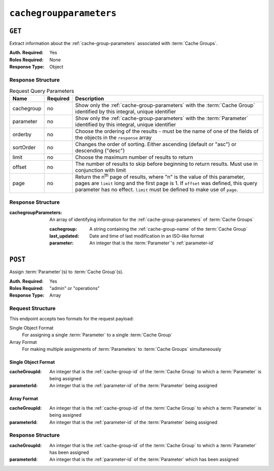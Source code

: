 ..
..
.. Licensed under the Apache License, Version 2.0 (the "License");
.. you may not use this file except in compliance with the License.
.. You may obtain a copy of the License at
..
..     http://www.apache.org/licenses/LICENSE-2.0
..
.. Unless required by applicable law or agreed to in writing, software
.. distributed under the License is distributed on an "AS IS" BASIS,
.. WITHOUT WARRANTIES OR CONDITIONS OF ANY KIND, either express or implied.
.. See the License for the specific language governing permissions and
.. limitations under the License.
..

.. _to-api-v3-cachegroupparameters:

************************
``cachegroupparameters``
************************

``GET``
=======
Extract information about the :ref:`cache-group-parameters` associated with :term:`Cache Groups`.

:Auth. Required: Yes
:Roles Required: None
:Response Type:  Object

Response Structure
------------------
.. table:: Request Query Parameters

	+-------------+----------+--------------------------------------------------------------------------------------------------------------------------------------+
	| Name        | Required | Description                                                                                                                          |
	+=============+==========+======================================================================================================================================+
	| cachegroup  | no       | Show only the :ref:`cache-group-parameters` with the :term:`Cache Group` identified by this integral, unique identifier              |
	+-------------+----------+--------------------------------------------------------------------------------------------------------------------------------------+
	| parameter   | no       | Show only the :ref:`cache-group-parameters` with the :term:`Parameter` identified by this integral, unique identifier                |
	+-------------+----------+--------------------------------------------------------------------------------------------------------------------------------------+
	| orderby     | no       | Choose the ordering of the results - must be the name of one of the fields of the objects in the ``response`` array                  |
	+-------------+----------+--------------------------------------------------------------------------------------------------------------------------------------+
	| sortOrder   | no       | Changes the order of sorting. Either ascending (default or "asc") or descending ("desc")                                             |
	+-------------+----------+--------------------------------------------------------------------------------------------------------------------------------------+
	| limit       | no       | Choose the maximum number of results to return                                                                                       |
	+-------------+----------+--------------------------------------------------------------------------------------------------------------------------------------+
	| offset      | no       | The number of results to skip before beginning to return results. Must use in conjunction with limit                                 |
	+-------------+----------+--------------------------------------------------------------------------------------------------------------------------------------+
	| page        | no       | Return the n\ :sup:`th` page of results, where "n" is the value of this parameter, pages are ``limit`` long and the first page is 1. |
	|             |          | If ``offset`` was defined, this query parameter has no effect. ``limit`` must be defined to make use of ``page``.                    |
	+-------------+----------+--------------------------------------------------------------------------------------------------------------------------------------+

Response Structure
------------------
:cachegroupParameters: An array of identifying information for the :ref:`cache-group-parameters` of :term:`Cache Groups`

	:cachegroup:   A string containing the :ref:`cache-group-name` of the :term:`Cache Group`
	:last_updated: Date and time of last modification in an ISO-like format
	:parameter:    An integer that is the :term:`Parameter`'s :ref:`parameter-id`

.. code-block:: http
	:caption: Response Example

	HTTP/1.1 200 OK
	Access-Control-Allow-Credentials: true
	Access-Control-Allow-Headers: Origin, X-Requested-With, Content-Type, Accept
	Access-Control-Allow-Methods: POST,GET,OPTIONS,PUT,DELETE
	Access-Control-Allow-Origin: *
	Cache-Control: no-cache, no-store, max-age=0, must-revalidate
	Content-Type: application/json
	Date: Wed, 14 Nov 2018 18:24:12 GMT
	X-Server-Name: traffic_ops_golang/
	Set-Cookie: mojolicious=...; Path=/; Expires=Mon, 18 Nov 2019 17:40:54 GMT; Max-Age=3600; HttpOnly
	Vary: Accept-Encoding
	Whole-Content-Sha512: PZyh09NeYYy4sXSv+Bfov0v32EuEk/1y7/B+4fyvhbcPxWQ650NXBDpAe8IsmYZQYVRB03xlBtc33bo3Ixunbg==
	Content-Length: 124

	{ "response": {
		"cachegroupParameters": [
			{
				"parameter": 124,
				"last_updated": "2018-11-14 18:23:40.488853+00",
				"cachegroup": "test"
			}
		]
	}}

``POST``
========
Assign :term:`Parameter`\ (s) to :term:`Cache Group`\ (s).

:Auth. Required: Yes
:Roles Required: "admin" or "operations"
:Response Type:  Array

Request Structure
-----------------
This endpoint accepts two formats for the request payload:

Single Object Format
	For assigning a single :term:`Parameter` to a single :term:`Cache Group`
Array Format
	For making multiple assignments of :term:`Parameters` to :term:`Cache Groups` simultaneously

Single Object Format
""""""""""""""""""""

:cacheGroupId: An integer that is the :ref:`cache-group-id` of the :term:`Cache Group` to which a :term:`Parameter` is being assigned
:parameterId:  An integer that is the :ref:`parameter-id` of the :term:`Parameter` being assigned

.. code-block:: http
	:caption: Request Example

	POST /api/3.0/cachegroupparameters HTTP/1.1
	Host: trafficops.infra.ciab.test
	User-Agent: curl/7.47.0
	Accept: */*
	Cookie: mojolicious=...
	Content-Length: 39
	Content-Type: application/json

	{
		"cacheGroupId": 8,
		"parameterId": 124
	}

Array Format
""""""""""""

:cacheGroupId: An integer that is the :ref:`cache-group-id` of the :term:`Cache Group` to which a :term:`Parameter` is being assigned
:parameterId:  An integer that is the :ref:`parameter-id` of the :term:`Parameter` being assigned

.. code-block:: http
	:caption: Request Example

	POST /api/3.0/cachegroupparameters HTTP/1.1
	Host: trafficops.infra.ciab.test
	User-Agent: curl/7.47.0
	Accept: */*
	Cookie: mojolicious=...
	Content-Length: 39
	Content-Type: application/json

	[{
		"cacheGroupId": 8,
		"parameterId": 124
	},
	{
		"cacheGroupId": 8,
		"parameterId": 125
	}]

Response Structure
------------------
:cacheGroupId: An integer that is the :ref:`cache-group-id` of the :term:`Cache Group` to which a :term:`Parameter` has been assigned
:parameterId:  An integer that is the :ref:`parameter-id` of the :term:`Parameter` which has been assigned

.. code-block:: http
 	:caption: Response Example

	HTTP/1.1 200 OK
	Access-Control-Allow-Credentials: true
	Access-Control-Allow-Headers: Origin, X-Requested-With, Content-Type, Accept
	Access-Control-Allow-Methods: POST,GET,OPTIONS,PUT,DELETE
	Access-Control-Allow-Origin: *
	Cache-Control: no-cache, no-store, max-age=0, must-revalidate
	Content-Type: application/json
	Date: Wed, 14 Nov 2018 15:47:49 GMT
	X-Server-Name: traffic_ops_golang/
	Set-Cookie: mojolicious=...; Path=/; Expires=Mon, 18 Nov 2019 17:40:54 GMT; Max-Age=3600; HttpOnly
	Vary: Accept-Encoding
	Whole-Content-Sha512: wCv388wFaSjgFLCnI9dchlcyGxaVr8IhBAG25F+rpI2/azCswEYTcVBSlYOg6NxTQRzGkluMvn67jI6rV+vNsQ==
	Content-Length: 136

	{ "alerts": [
		{
			"level": "success",
			"text": "Cachegroup parameter associations were created."
		}
	],
	"response": [
		{
			"cacheGroupId": 8,
			"parameterId": 124
		}
	]}

